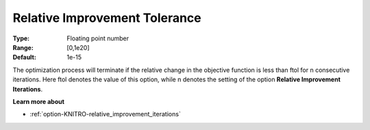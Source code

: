 .. _option-KNITRO-relative_improvement_tolerance:


Relative Improvement Tolerance
==============================



:Type:	Floating point number	
:Range:	[0,1e20]	
:Default:	1e-15	



The optimization process will terminate if the relative change in the objective function is less than ftol for n consecutive iterations. Here ftol denotes the value of this option, while n denotes the setting of the option **Relative Improvement Iterations**.



**Learn more about** 

*	:ref:`option-KNITRO-relative_improvement_iterations`  
